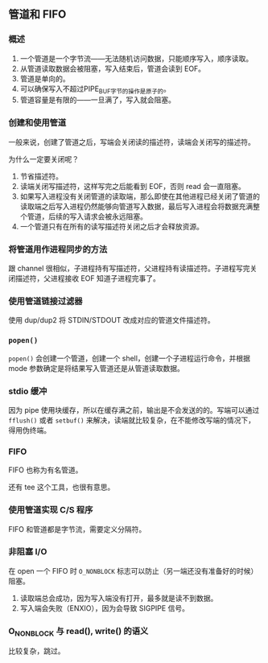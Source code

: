 ** 管道和 FIFO

*** 概述

1. 一个管道是一个字节流——无法随机访问数据，只能顺序写入，顺序读取。
2. 从管道读取数据会被阻塞，写入结束后，管道会读到 EOF。
3. 管道是单向的。
4. 可以确保写入不超过PIPE_BUF字节的操作是原子的。
5. 管道容量是有限的——一旦满了，写入就会阻塞。

*** 创建和使用管道

一般来说，创建了管道之后，写端会关闭读的描述符，读端会关闭写的描述符。

为什么一定要关闭呢？

1. 节省描述符。
2. 读端关闭写描述符，这样写完之后能看到 EOF，否则 read 会一直阻塞。
3. 如果写入进程没有关闭管道的读取端，那么即使在其他进程已经关闭了管道的读取端之后写入进程仍然能够向管道写入数据，最后写入进程会将数据充满整个管道，后续的写入请求会被永远阻塞。
4. 一个管道只有在所有的读写描述符关闭之后才会释放资源。

*** 将管道用作进程同步的方法

跟 channel 很相似，子进程持有写描述符，父进程持有读描述符。子进程写完关闭描述符，父进程接收 EOF 知道子进程完事了。

*** 使用管道链接过滤器

使用 dup/dup2 将 STDIN/STDOUT 改成对应的管道文件描述符。

*** ~popen()~

~popen()~ 会创建一个管道，创建一个 shell，创建一个子进程运行命令，并根据 mode 参数确定是将结果写入管道还是从管道读取数据。

*** stdio 缓冲

因为 pipe 使用块缓存，所以在缓存满之前，输出是不会发送的的。写端可以通过 ~fflush()~ 或者 ~setbuf()~ 来解决，读端就比较复杂，在不能修改写端的情况下，得用伪终端。

*** FIFO

FIFO 也称为有名管道。

还有 tee 这个工具，也很有意思。

*** 使用管道实现 C/S 程序

FIFO 和管道都是字节流，需要定义分隔符。

*** 非阻塞 I/O
在 open 一个 FIFO 时 ~O_NONBLOCK~ 标志可以防止（另一端还没有准备好的时候）阻塞。

1. 读取端总会成功，因为写入端没有打开，最多就是读不到数据。
2. 写入端会失败（ENXIO），因为会导致 SIGPIPE 信号。

*** O_NONBLOCK 与 read(), write() 的语义
比较复杂，跳过。
